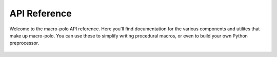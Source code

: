 =============
API Reference
=============

Welcome to the macro-polo API reference. Here you'll find documentation for the various
components and utilites that make up macro-polo. You can use these to simplify writing
procedural macros, or even to build your own Python preprocessor.

    .. toctree::
        :maxdepth: 2
        :titlesonly:
        :caption: Modules

        macro_polo/index
